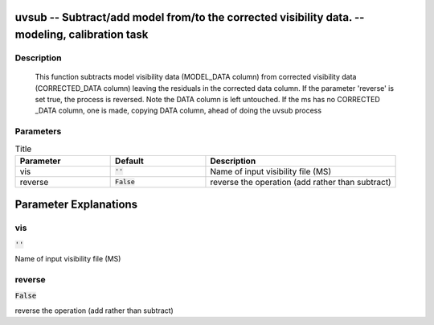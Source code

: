 uvsub -- Subtract/add model from/to the corrected visibility data. -- modeling, calibration task
=======================================

Description
---------------------------------------

        This function subtracts model visibility data (MODEL_DATA column) from corrected visibility
        data (CORRECTED_DATA column) leaving the residuals in the corrected data column.  If the
        parameter 'reverse' is set true, the process is reversed. Note the DATA column is left untouched.
        If the ms has no CORRECTED _DATA column, one is made, copying DATA column, ahead of doing the 
        uvsub process
        


Parameters
---------------------------------------

.. list-table:: Title
   :widths: 25 25 50 
   :header-rows: 1
   
   * - Parameter
     - Default
     - Description
   * - vis
     - :code:`''`
     - Name of input visibility file (MS)
   * - reverse
     - :code:`False`
     - reverse the operation (add rather than subtract)


Parameter Explanations
=======================================



vis
---------------------------------------

:code:`''`

Name of input visibility file (MS)


reverse
---------------------------------------

:code:`False`

reverse the operation (add rather than subtract)




